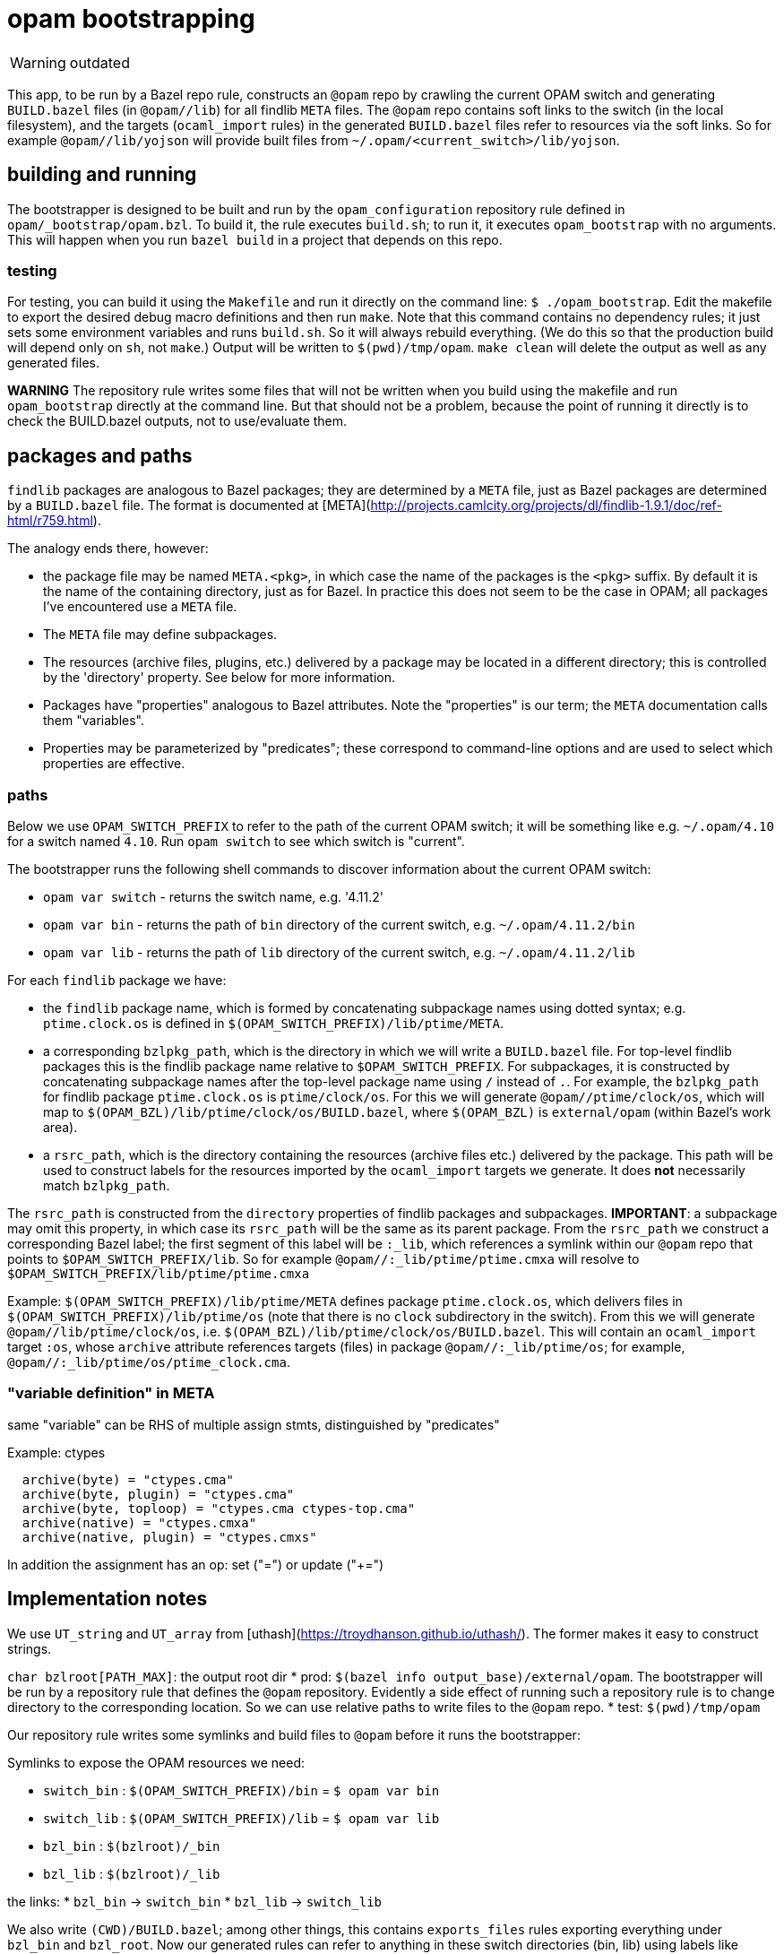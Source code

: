 = opam bootstrapping

WARNING: outdated


This app, to be run by a Bazel repo rule, constructs an `@opam` repo
by crawling the current OPAM switch and generating `BUILD.bazel` files
(in `@opam//lib`) for all findlib `META` files. The `@opam` repo
contains soft links to the switch (in the local filesystem), and the
targets (`ocaml_import` rules) in the generated `BUILD.bazel` files
refer to resources via the soft links. So for example
`@opam//lib/yojson` will provide built files from
`~/.opam/<current_switch>/lib/yojson`.

== building and running

The bootstrapper is designed to be built and run by the
`opam_configuration` repository rule defined in
`opam/_bootstrap/opam.bzl`. To build it, the rule executes `build.sh`;
to run it, it executes `opam_bootstrap` with no arguments. This will
happen when you run `bazel build` in a project that depends on this
repo.

### testing

For testing, you can build it using the `Makefile` and run it directly
on the command line: `$ ./opam_bootstrap`. Edit the makefile to export
the desired debug macro definitions and then run `make`. Note that
this command contains no dependency rules; it just sets some environment
variables and runs `build.sh`. So it will always rebuild everything.
(We do this so that the production build will depend only on `sh`, not
`make`.) Output will be written to `$(pwd)/tmp/opam`. `make clean`
will delete the output as well as any generated files.

**WARNING** The repository rule writes some files that will not be
written when you build using the makefile and run `opam_bootstrap`
directly at the command line. But that should not be a problem,
because the point of running it directly is to check the BUILD.bazel
outputs, not to use/evaluate them.

## packages and paths

`findlib` packages are analogous to Bazel packages; they are
determined by a `META` file, just as Bazel packages are determined by
a `BUILD.bazel` file. The format is documented at
[META](http://projects.camlcity.org/projects/dl/findlib-1.9.1/doc/ref-html/r759.html).

The analogy ends there, however:

* the package file may be named `META.<pkg>`, in which case the name
  of the packages is the `<pkg>` suffix. By default it is the name of
  the containing directory, just as for Bazel. In practice this does
  not seem to be the case in OPAM; all packages I've encountered use a
  `META` file.
* The `META` file may define subpackages.
* The resources (archive files, plugins, etc.) delivered by a package
  may be located in a different directory; this is controlled by the
  'directory' property. See below for more information.
* Packages have "properties" analogous to Bazel attributes. Note the
  "properties" is our term; the `META` documentation calls them
  "variables".
* Properties may be parameterized by "predicates"; these correspond to
  command-line options and are used to select which properties are
  effective.

### paths

Below we use `OPAM_SWITCH_PREFIX` to refer to the path of the current
OPAM switch; it will be something like e.g. `~/.opam/4.10` for a
switch named `4.10`. Run `opam switch` to see which switch is
"current".

The bootstrapper runs the following shell commands to discover information about the current OPAM switch:

* `opam var switch` - returns the switch name, e.g. '4.11.2'

* `opam var bin` - returns the path of `bin` directory of the current switch, e.g. `~/.opam/4.11.2/bin`

* `opam var lib` - returns the path of `lib` directory of the current switch, e.g. `~/.opam/4.11.2/lib`

For each `findlib` package we have:

* the `findlib` package name, which is formed by concatenating
  subpackage names using dotted syntax; e.g. `ptime.clock.os` is
  defined in `$(OPAM_SWITCH_PREFIX)/lib/ptime/META`.
* a corresponding `bzlpkg_path`, which is the directory in which we
  will write a `BUILD.bazel` file. For top-level findlib packages this
  is the findlib package name relative to `$OPAM_SWITCH_PREFIX`. For
  subpackages, it is constructed by concatenating subpackage names
  after the top-level package name using `/` instead of `.`. For
  example, the `bzlpkg_path` for findlib package `ptime.clock.os` is
  `ptime/clock/os`. For this we will generate `@opam//ptime/clock/os`,
  which will map to `$(OPAM_BZL)/lib/ptime/clock/os/BUILD.bazel`,
  where `$(OPAM_BZL)` is `external/opam` (within Bazel's work area).
* a `rsrc_path`, which is the directory containing the resources
  (archive files etc.) delivered by the package. This path will be
  used to construct labels for the resources imported by the
  `ocaml_import` targets we generate. It does **not** necessarily
  match `bzlpkg_path`.

The `rsrc_path` is constructed from the `directory` properties of
findlib packages and subpackages. **IMPORTANT**: a subpackage may omit
this property, in which case its `rsrc_path` will be the same as its
parent package. From the `rsrc_path` we construct a corresponding
Bazel label; the first segment of this label will be `:_lib`, which
references a symlink within our `@opam` repo that points to
`$OPAM_SWITCH_PREFIX/lib`. So for example
`@opam//:_lib/ptime/ptime.cmxa` will resolve to
`$OPAM_SWITCH_PREFIX/lib/ptime/ptime.cmxa`

Example: `$(OPAM_SWITCH_PREFIX)/lib/ptime/META` defines package
`ptime.clock.os`, which delivers files in
`$(OPAM_SWITCH_PREFIX)/lib/ptime/os` (note that there is no `clock`
subdirectory in the switch). From this we will generate
`@opam//lib/ptime/clock/os`, i.e.
`$(OPAM_BZL)/lib/ptime/clock/os/BUILD.bazel`. This will contain an
`ocaml_import` target `:os`, whose `archive` attribute references
targets (files) in package `@opam//:_lib/ptime/os`; for example,
`@opam//:_lib/ptime/os/ptime_clock.cma`.

### "variable definition" in META

same "variable" can be RHS of multiple assign stmts, distinguished by "predicates"

Example: ctypes
```
  archive(byte) = "ctypes.cma"
  archive(byte, plugin) = "ctypes.cma"
  archive(byte, toploop) = "ctypes.cma ctypes-top.cma"
  archive(native) = "ctypes.cmxa"
  archive(native, plugin) = "ctypes.cmxs"
```

In addition the assignment has an op: set ("=") or update ("+=")

## Implementation notes

We use `UT_string` and `UT_array` from
[uthash](https://troydhanson.github.io/uthash/). The former makes it
easy to construct strings.

`char bzlroot[PATH_MAX]`: the output root dir
* prod: `$(bazel info output_base)/external/opam`. The bootstrapper
  will be run by a repository rule that defines the `@opam`
  repository. Evidently a side effect of running such a repository
  rule is to change directory to the corresponding location. So we can
  use relative paths to write files to the `@opam` repo.
* test: `$(pwd)/tmp/opam`

Our repository rule writes some symlinks and build files to `@opam`
before it runs the bootstrapper:

Symlinks to expose the OPAM resources we need:

* `switch_bin` : `$(OPAM_SWITCH_PREFIX)/bin` = `$ opam var bin`
* `switch_lib` : `$(OPAM_SWITCH_PREFIX)/lib` = `$ opam var lib`
* `bzl_bin`   : `$(bzlroot)/_bin`
* `bzl_lib`   : `$(bzlroot)/_lib`

the links:
* `bzl_bin` -> `switch_bin`
* `bzl_lib` -> `switch_lib`

We also write `(CWD)/BUILD.bazel`; among other things, this contains
`exports_files` rules exporting everything under `bzl_bin` and
`bzl_root`. Now our generated rules can refer to anything in these
switch directories (bin, lib) using labels like
`//:_lib/yojson/yojson.cmxa`.  Users can also use such labels, but
they are intended to be private, used only by the build files we
generate.


   pkg_prefix: "lib" - opam always puts pkgs under $OPAM_SWITCH_PREFIX/lib

   pkg_path: dir for the BUILD.bazel file we're emitting, relative to
             pkg_prefix

   rsrc_dir: contains the resources (archives, plugins) we're importing

   top-level pkg_path name always matches findlib pkg name, but the
   rsrc_dir can be anywhere (see below, special chars).

   subpkgs may have a 'directory' property, in which case it is
   concatenate to the rsrc_dir of its parent pkg. or the 'directory'
   property may be null (omitted), in which case the subpkg's rsrc_dir
   is the same as it's parent's.

   to complicate matters, the value of 'directory' may contain special
   characeters:

       ^ - ocaml std lib = lib/ocaml
       +path - subdir of ocaml std lib; e.g. +threads == lib/ocaml/threads
       /path - absolute path
       path - path relative to parent (or the dir containing the META
              file for top-level packages)



## ppx

[META documentation](http://projects.camlcity.org/projects/dl/findlib-1.9.1/doc/ref-html/r759.html)

findlib is driven by "predicates", which as near as I can tell are
just command-line options, e.g. `-predicates ppx_driver`. Such
predicates are analogous to boolean flags, in that they are negated
with `-`, e.g. `-predicates -ppx_driver`. However, the LEM does not
seem to apply; absence of `ppx_driver` does not imply `-ppx_driver`.
Or in other words, by default they are undefined rather than true or
false. So we have use boolean flags to emulate these defined/undefined
flags.

**IMPORTANT** Do not confuse the `ppx_driver` findlib flag and the
[ppx_driver](https://github.com/janestreet-deprecated/ppx_driver)
library (now deprecated) from Janestreet. Unfortunately, the
`ppx_driver` flag ("predicate") seems to be completely undocumented.

Predicate flags select (or deselect) various things, mostly
dependencies. For example, `ppx_sexp_value/META`:

```
version = "v0.14.0"
description = ""
requires(ppx_driver) = "base ppx_here.expander ppx_sexp_conv.expander ppxlib"
archive(ppx_driver,byte) = "ppx_sexp_value.cma"
archive(ppx_driver,native) = "ppx_sexp_value.cmxa"
plugin(ppx_driver,byte) = "ppx_sexp_value.cma"
plugin(ppx_driver,native) = "ppx_sexp_value.cmxs"
# This is what dune uses to find out the runtime dependencies of
# a preprocessor
ppx_runtime_deps = "ppx_sexp_conv.runtime-lib"
# This line makes things transparent for people mixing preprocessors
# and normal dependencies
requires(-ppx_driver) = "ppx_here.runtime-lib ppx_sexp_conv.runtime-lib"
ppx(-ppx_driver,-custom_ppx) = "./ppx.exe --as-ppx"
library_kind = "ppx_rewriter"
```

If `-predicates ppx_driver` is passed, ocamlfind will add the value of
the `requires(ppx_driver)` key (which findlib calls a "variable") as
dependencies; if instead `-ppx_driver` is passed, the value of
`requires(-ppx_driver)` will be used.

Of course each dep in these deplists will have its own dependencies,
which `findlib` will gather. In this case, the transitive closure of
the `requires(ppx_driver)` deplist will include the deps listed in
`requires(-ppx_driver)`.

The OBazl opam bootstrapper (i.e. this package) generates a
`BUILD.bazel` for each `META` file in the current switch. OPAM
libraries (packages? resources?) thus become available as ordinary
dependency labels, e.g. `@opam//lib/ppx_sexp_value`. Currently, the
default target (e.g. `@opam//lib/ppx_sexp_value:ppx_sexp_value`) is
generated using the `ppx_driver` flag; the target corresponding to
`-ppx_driver` is named "no_ppx_driver".

### undocumented predicates

findlib `META` files may contain undocumented predicates; for example
`-custom_ppx`. Currently we take a stab at supporting these, probably
incorrectly. The working assumption is that these are specific to some
build tools (dune?) that use the `META` files, so they can be ignored
in OBazl. For example: `requires(-ppx_driver,-custom_ppx) +=
"ppx_deriving"`, meaning, apparently, that if these predicates are
negated, then add `ppx_deriving` to the deps list, and raising the
question of what to do if one is passed as positive, e.g. `-predicates
custom_ppx`.

The `-custom_ppx` flag is common, and seems to always be associated
with `-ppx_driver`, as in the example above. To support this we use
Bazel boolean flags on `config_settings`, so that the user can control
things at the command line, e.g. the equivalent of `-predicates
-custom_ppx` is `--no@opam/lib/ppx_sexp_conv:custom_ppx`.

The combinations we see in the `META` files:

* `requires(ppx_driver)`
* `requires(-ppx_driver)`
* `requires(-ppx_driver,-custom_ppx)`

which we support with:

```
load("@bazel_skylib//rules:common_settings.bzl", "bool_flag")
bool_flag( name = "ppx_driver", build_setting_default = True )
bool_flag( name = "custom_ppx", build_setting_default = True )

config_setting(name = "ppx_driver_only",
               flag_values = {":ppx_driver": "True",
                              ":custom_ppx": "True"})
config_setting(name = "no_ppx_driver_only",
               flag_values = {":ppx_driver": "False",
                              ":custom_ppx": "True"})
config_setting(name = "both_disabled",
               flag_values = { ":ppx_driver": "False",
                               ":custom_ppx": "False" })
```

We also see some ppx-related "variables" that are apparently
tool-specific (dune?), which we can (?) ignore:

* `ppxopt(-ppx_driver,-custom_ppx) = "ppx_deriving,package:ppx_sexp_conv"`
* `ppx(-ppx_driver,-custom_ppx) = "./ppx.exe --as-ppx"`

### deprecated predicates

All thread-related predicates: `mt_vm`, `mt_posix`. OBazl's support
for threads does not use any opam resources.

Similar for Dune stuff, which must be handled appropriately by
conversion routines. In general threading in OBazl is supported by
config flags like `--@ocaml//module/threads` rather than rule
arguments. I.e. there is no need to add a `deps` entry for the thread
library; it will be automatically added.

## Vendored

* [lemon](https://www.hwaci.com/sw/lemon/)
* [logc](https://github.com/rxi/log.c)
* [makeheaders](https://www.hwaci.com/sw/mkhdr/)
* [uthash](https://troydhanson.github.io/uthash/)
